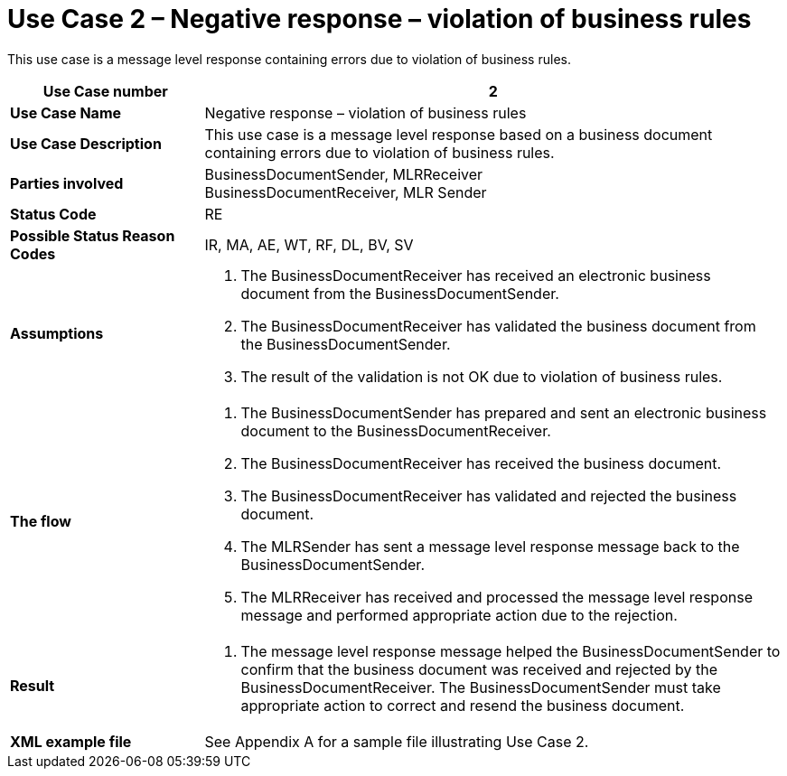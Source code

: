 [[use-case-2-negative-response-violation-of-business-rules]]
= Use Case 2 – Negative response – violation of business rules

This use case is a message level response containing errors due to violation of business rules.

[cols="2s,6",options="header"]
|====
|Use Case number
|2

|Use Case Name
|Negative response – violation of business rules

|Use Case Description
|This use case is a message level response based on a business document containing errors due to violation of business rules.

|Parties involved
|BusinessDocumentSender, MLRReceiver +
BusinessDocumentReceiver, MLR Sender

|Status Code
|RE

|Possible Status Reason Codes
|IR, MA, AE, WT, RF, DL, BV, SV

|Assumptions
a|
.  The BusinessDocumentReceiver has received an electronic business document from the BusinessDocumentSender.
.  The BusinessDocumentReceiver has validated the business document from the BusinessDocumentSender.
.  The result of the validation is not OK due to violation of business rules.

|The flow
a|
.  The BusinessDocumentSender has prepared and sent an electronic business document to the BusinessDocumentReceiver.
.  The BusinessDocumentReceiver has received the business document.
.  The BusinessDocumentReceiver has validated and rejected the business document.
.  The MLRSender has sent a message level response message back to the BusinessDocumentSender.
.  The MLRReceiver has received and processed the message level response message and performed appropriate action due to the rejection.

|Result
a|
.  The message level response message helped the BusinessDocumentSender to confirm that the business document was received and rejected by the BusinessDocumentReceiver.
The BusinessDocumentSender must take appropriate action to correct and resend the business document.

|XML example file
|See Appendix A for a sample file illustrating Use Case 2.
|====
